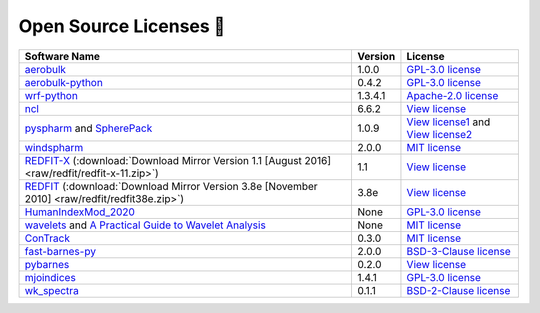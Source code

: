 .. _softlist:

Open Source Licenses 🤗
======================================

.. list-table:: 
   :header-rows: 1

   * - Software Name
     - Version
     - License
   * - `aerobulk <https://github.com/brodeau/aerobulk>`_
     - 1.0.0
     - `GPL-3.0 license <https://github.com/brodeau/aerobulk#GPL-3.0-1-ov-file>`_
   * - `aerobulk-python <https://github.com/xgcm/aerobulk-python>`_
     - 0.4.2
     - `GPL-3.0 license <https://github.com/xgcm/aerobulk-python#GPL-3.0-1-ov-file>`_
   * - `wrf-python <https://github.com/NCAR/wrf-python>`_
     - 1.3.4.1
     - `Apache-2.0 license <https://github.com/NCAR/wrf-python#Apache-2.0-1-ov-file>`_
   * - `ncl <https://github.com/NCAR/ncl>`_
     - 6.6.2
     - `View license <https://github.com/NCAR/ncl#License-1-ov-file>`_
   * - `pyspharm <https://github.com/jswhit/pyspharm>`_ and `SpherePack <https://github.com/NCAR/NCAR-Classic-Libraries-for-Geophysics/tree/main/SpherePack>`_
     - 1.0.9
     - `View license1 <https://github.com/jswhit/pyspharm#License-1-ov-file>`_ and `View license2 <https://github.com/NCAR/NCAR-Classic-Libraries-for-Geophysics/blob/main/SpherePack/LICENSE>`_
   * - `windspharm <https://github.com/ajdawson/windspharm>`_
     - 2.0.0
     - `MIT license <https://github.com/ajdawson/windspharm#MIT-1-ov-file>`_
   * - `REDFIT-X <https://www.marum.de/Prof.-Dr.-michael-schulz/Michael-Schulz-Software.html>`_ (:download:`Download Mirror Version 1.1 [August 2016] <raw/redfit/redfit-x-11.zip>`)
     - 1.1
     - `View license <https://www.marum.de/Prof.-Dr.-michael-schulz/Michael-Schulz-Software.html>`_
   * - `REDFIT <https://www.marum.de/Prof.-Dr.-michael-schulz/Michael-Schulz-Software.html>`_ (:download:`Download Mirror Version 3.8e [November 2010] <raw/redfit/redfit38e.zip>`)
     - 3.8e
     - `View license <https://www.marum.de/Prof.-Dr.-michael-schulz/Michael-Schulz-Software.html>`_
   * - `HumanIndexMod_2020 <https://github.com/jrbuzan/HumanIndexMod_2020>`_
     - None
     - `GPL-3.0 license <https://github.com/jrbuzan/HumanIndexMod_2020/blob/main/LICENSE>`_
   * - `wavelets <https://github.com/ct6502/wavelets>`_ and `A Practical Guide to Wavelet Analysis <http://paos.colorado.edu/research/wavelets/>`__
     - None
     - `MIT license <https://github.com/ct6502/wavelets/blob/main/LICENSE>`_   
   * - `ConTrack <https://github.com/steidani/ConTrack>`_
     - 0.3.0
     - `MIT license <https://github.com/steidani/ConTrack/blob/master/LICENSE>`_
   * - `fast-barnes-py <https://github.com/MeteoSwiss/fast-barnes-py>`_
     - 2.0.0
     - `BSD-3-Clause license <https://github.com/MeteoSwiss/fast-barnes-py/blob/main/LICENSE>`_
   * - `pybarnes <https://github.com/LinOuyang/pybarnes>`_
     - 0.2.0
     - `View license <https://github.com/LinOuyang/pybarnes>`_
   * - `mjoindices <https://github.com/cghoffmann/mjoindices>`_
     - 1.4.1
     - `GPL-3.0 license <https://github.com/cghoffmann/mjoindices/blob/master/LICENSE>`_
   * - `wk_spectra <https://github.com/mmaiergerber/wk_spectra>`_
     - 0.1.1
     - `BSD-2-Clause license <https://github.com/mmaiergerber/wk_spectra/blob/master/LICENSE>`_
